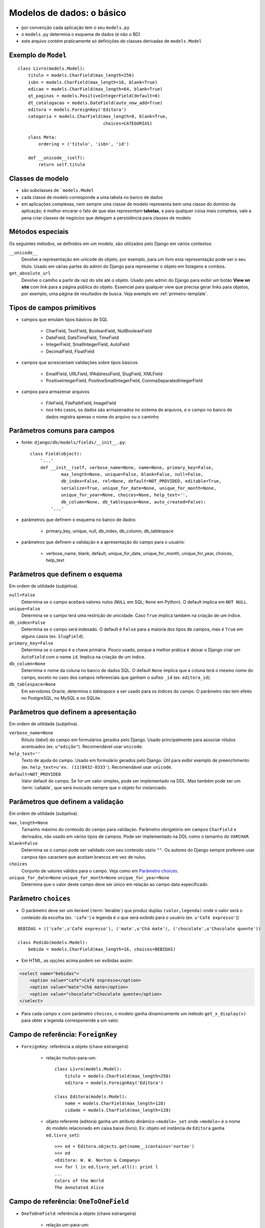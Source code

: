 .. Copyright 2009 Luciano G. S. Ramalho; alguns direitos reservados
   Este trabalho é distribuído sob a licença Creative Commons 3.0 BY-SA  
   (Atribuição-Compartilhamento pela mesma Licença 3.0). 
   Resumindo, você pode:
     - copiar, distribuir e exibir o texto e ilustrações
     - criar obras derivadas
   Sob as seguintes condições:
     - Atribuição: Você deve dar crédito ao autor original, mantendo este
       aviso em todos os arquivos derivados
     - Compartilhamento pela mesma Licença: se você alterar, transformar ou
       derivar outro trabalho a partir deste, você pode distribuir o trabalho
       resultante somente sob a mesma licença, ou uma similar e compatível

===============================
Modelos de dados: o básico
===============================

.. image:: _static/django-app-dir.*
   :align: right

- por convenção cada aplicação tem o seu ``models.py``

- o ``models.py`` determina o esquema de dados (e não o BD)

- este arquivo contém praticamente só definições de classes derivadas de ``models.Model``

------------------------------
Exemplo de ``Model``
------------------------------

::

    class Livro(models.Model):
        titulo = models.CharField(max_length=256)
        isbn = models.CharField(max_length=16, blank=True)
        edicao = models.CharField(max_length=64, blank=True)
        qt_paginas = models.PositiveIntegerField(default=0)
        dt_catalogacao = models.DateField(auto_now_add=True)
        editora = models.ForeignKey('Editora')
        categoria = models.CharField(max_length=8, blank=True, 
                                     choices=CATEGORIAS)

        class Meta:
            ordering = ('titulo', 'isbn', 'id')
        
        def __unicode__(self):
            return self.titulo

-----------------
Classes de modelo
-----------------

- são subclasses de ```models.Model``

- cada classe de modelo corresponde a uma tabela no banco de dados

- em aplicações complexas, nem sempre uma classe de modelo representa bem uma classe do domínio da aplicação; é melhor encarar o fato de que elas representam **tabelas**, e para qualquer coisa mais complexa, vale a pena criar classes de negócios que delegam a persistência para classes de modelo

------------------------------------
Métodos especiais
------------------------------------

Os seguintes métodos, se definidos em um modelo, são utilizados pelo Django em vários contextos:

``__unicode__``
    Devolve a representação em unicode do objeto; por exemplo, para um livro esta representação pode ser o seu título. Usado em várias partes do admin do Django para representar o objeto em listagens e combos.
    
``get_absolute_url``
    Devolve o camiho a partir da raiz do site até o objeto. Usado pelo admin do Django para exibir um botão **View on site** com link para a página pública do objeto. Essencial para qualquer view que precisa gerar links para objetos, por exemplo, uma página de resultados de busca. Veja exemplo em :ref:`primeiro-template`.

------------------------------
Tipos de campos primitivos
------------------------------

- campos que emulam tipos básicos de SQL

    - CharField, TextField, BooleanField, NullBooleanField
    
    - DateField, DateTimeField, TimeField

    - IntegerField, SmallIntegerField, AutoField
    
    - DecimalField, FloatField 

    
- campos que acrescentam validações sobre tipos básicos

    - EmailField, URLField, IPAddressField, SlugField, XMLField

    - PositiveIntegerField, PositiveSmallIntegerField, CommaSeparatedIntegerField

- campos para armazenar arquivos

    - FileField, FilePathField, ImageField
    
    - nos três casos, os dados são armazenados no sistema de arquivos, e o campo no banco de dados registra apenas o nome do arquivo ou o caminho
    
--------------------------------------------
Parâmetros comuns para campos
--------------------------------------------

- fonte: ``django/db/models/fields/__init__.py``::

    class Field(object):
        '...'
        def __init__(self, verbose_name=None, name=None, primary_key=False,
                max_length=None, unique=False, blank=False, null=False,
                db_index=False, rel=None, default=NOT_PROVIDED, editable=True,
                serialize=True, unique_for_date=None, unique_for_month=None,
                unique_for_year=None, choices=None, help_text='', 
                db_column=None, db_tablespace=None, auto_created=False):
            '...'
                
- parâmetros que definem o esquema no banco de dados:

    - primary_key, unique, null, db_index, db_column, db_tablespace

- parâmetros que definem a validação e a apresentação do campo para o usuário:

    - verbose_name, blank, default, unique_for_date, unique_for_month, unique_for_year, choices, help_text
    
--------------------------------------
Parâmetros que definem o esquema
--------------------------------------

Em ordem de utilidade (subjetiva).

``null=False``
    Determina se o campo aceitará valores nulos (``NULL`` em SQL; ``None`` em Python). O default implica em ``NOT NULL``.

``unique=False``
    Determina se o campo terá uma restrição de unicidade. Caso ``True`` implica também na criação de um índice.

``db_index=False``
    Determina se o campo será indexado. O default é ``False`` para a maioria dos tipos de campos, mas é ``True`` em alguns casos (ex. ``SlugField``).

``primary_key=False``
    Determina se o campo é a chave primária. Pouco usado, porque a melhor prática é deixar o Django criar um ``AutoField`` com o nome ``id``. Implica na criação de um índice.
    
``db_column=None``
    Determina o nome da coluna no banco de dados SQL. O default ``None`` implica que a coluna terá o mesmo nome do campo, exceto no caso dos campos referenciais que ganham o sufixo ``_id`` (ex. ``editora_id``). 

``db_tablespace=None``
    Em servidores Oracle, determina o `tablespace` a ser usado para os índices do campo. O parâmetro não tem efeito no PostgreSQL, no MySQL e no SQLite.

----------------------------------------------------
Parâmetros que definem a apresentação
----------------------------------------------------

Em ordem de utilidade (subjetiva).

``verbose_name=None``
    Rótulo (`label`) do campo em formulários gerados pelo Django. Usado principalmente para associar rótulos acentuados (ex. ``u"edição"``). Recomendável usar ``unicode``.

``help_text=''``
    Texto de ajuda do campo. Usado em formulário gerados pelo Django. Útil para exibir exemplo de preenchimento (ex. ``help_text=u'ex. (11)8432-0333'``). Recomendável usar ``unicode``.

``default=NOT_PROVIDED``
    Valor default do campo. Se for um valor simples, pode ser implementado na DDL. Mas também pode ser um :term:`callable`, que será invocado sempre que o objeto for instanciado.
    
----------------------------------------------------
Parâmetros que definem a validação
----------------------------------------------------

Em ordem de utilidade (subjetiva).

``max_length=None``
    Tamanho máximo do conteúdo do campo para validação. Parâmetro obrigatório em campos ``CharField`` e derivados; não usado em vários tipos de campos. Pode ser implementado na DDL como o tamanho do ``VARCHAR``.

``blank=False``
    Determina se o campo pode ser validado com seu conteúdo vazio ``""``. Os autores do Django sempre preferem usar campos tipo caractere que aceitam brancos em vez de nulos.

``choices``
    Conjunto de valores válidos para o campo. Veja como em `Parâmetro choices`_.

``unique_for_date=None`` ``unique_for_month=None`` ``unique_for_year=None``
    Determina que o valor deste campo deve ser único em relação ao campo data especificado.


--------------------------
Parâmetro ``choices``
--------------------------

- O parâmetro deve ser um iterável (:term:`iterable`) que produz duplas ``(valor,legenda)`` onde o valor será o conteúdo da escolha (ex. ``'cafe'``) e legenda é o que será exibido para o usuário (ex. ``u'Café expresso'``))

::

    BEBIDAS = (('cafe',u'Café expresso'), ('mate',u'Chá mate'), ('chocolate',u'Chocolate quente'))

    class Pedido(models.Model):
        bebida = models.CharField(max_length=16, choices=BEBIDAS)
        
- Em HTML, as opções acima podem ser exibidas assim:

.. code-block:: html
    
    <select name="bebidas">
        <option value="cafe">Café expresso</option>
        <option value="mate">Chá mate</option>
        <option value="chocolate">Chocolate quente</option>
    </select>

- Para cada campo ``x`` com parâmetro ``choices``, o modelo ganha dinamicamente um método ``get_x_display(v)`` para obter a legenda corresponende a um valor.

.. _fk-intro:
    
-----------------------------------------
Campo de referência: ``ForeignKey``
-----------------------------------------

- ``ForeignKey``: referência a objeto (chave estrangeira)

    - relação muitos-para-um::

        class Livro(models.Model):
            titulo = models.CharField(max_length=256)
            editora = models.ForeignKey('Editora')
            
        class Editora(models.Model):
            nome = models.CharField(max_length=128)
            cidade = models.CharField(max_length=128)

    
    - objeto referente (editora) ganha um atributo dinâmico ``«modelo»_set`` onde ``«modelo»`` é o nome do modelo relacionado em caixa baixa (livro). Ex: objeto ``ed`` instância de ``Editora`` ganha ``ed.livro_set``)::

        >>> ed = Editora.objects.get(nome__icontains='norton')
        >>> ed
        <Editora: W. W. Norton & Company>
        >>> for l in ed.livro_set.all(): print l
        ... 
        Colors of the World
        The Annotated Alice
        
-----------------------------------------
Campo de referência: ``OneToOneField``
-----------------------------------------

- ``OneToOneField``: referência a objeto (chave estrangeira)

    - relação um-para-um::
    
        class Criador(models.Model):
            nome = models.CharField(max_length=128)
            dt_nascimento = models.DateField(null=True, blank=True)
            livros = models.ManyToManyField(Livro, through='Credito')
        
        class Biografia(models.Model):
            sobre = models.OneToOneField(Criador)
            texto = models.TextField()

    - objeto referente (criador) ganha um atributo dinâmico com o nome do modelo relacionado em caixa baixa (ex: instância ``c`` de ``Criador`` ganha ``c.biografia``)::
            
        >>> lc = Criador.objects.get(id=1)
        >>> print lc.biografia.texto
        Charles Lutwidge Dodgson, ou Lewis Carrol foi um escritor e um matemático britânico...
        
-----------------------------------------
Campo de referência: ``ManyToManyField``
-----------------------------------------
        
- ``ManyToManyField``: referência a múltiplos objetos via tabela de ligação

    - relação muitos-para-muitos
    
    - objeto referente ganha um atributo dinâmico ``«modelo»_set`` (ver :ref:`fk-intro`)
    
    - a tabela de ligação pode ser implícita ou explícita via parâmetro ``through``
    
::

    class Livro(models.Model):
        titulo = models.CharField(max_length=256)
        editora = models.ForeignKey('Editora')
        assuntos = models.ManyToManyField('Assunto')
        criadores = models.ManyToManyField('Criador', through='Credito')
        
    class Credito(models.Model):
        livro = models.ForeignKey(Livro)
        criador = models.ForeignKey('Criador')
        papel = models.CharField(max_length=64)
        
    class Criador(models.Model):
        nome = models.CharField(max_length=128)
        dt_nascimento = models.DateField(null=True, blank=True)
        
------------------------------
Meta-opções para modelos (1)
------------------------------

Em ordem de utilidade (subjetiva).

``ordering``
    Estabelece a ordenação padrão dos resultados consultas a este modelo. O valor deste atributo é uma sequência de nomes de campos. Use ``-`` como prefixo de um campo para definir ordem descendente:: 
    
        ordering = ['-dt_publicacao', 'editoria']

``unique_together``
    Estabelece a restrição de unicidade para conjuntos de campos.
    
``verbose_name``, ``verbose_name_plural``
    Define o nome do modelo (singular e plural) para apresentação na interface administrativa.

``get_latest_by``
    Estabelece o campo ``DateTime`` a ser usado como critério para o método de consulta ``latest``.

.. _meta-mod-2:
        
----------------------------------
Meta-opções para modelos (2)
----------------------------------

``order_with_respect_to``
    Estabelece qual campo ``ForeignKey`` determina a ordem relativa dos itens. Ver :ref:`ordenar-relacionados`.
        
``abstract``
    Define que este é um modelo abstrato (:term:`abstract model`), que não será persistido em uma tabela mas será usado para definir um esquema reutilizável por herança.
    
``db_table``
    Define o nome da tabela que corresponde ao modelo. Quando esta opção não é usada o nome da tabela é ``aplicao_modelo`` (ex.: ``catalogo_livro`` é o modelo ``Livro`` da aplicação ``catalogo``.    

``db_tablespace``
    Estabelece o *tablespace* que será usado para armazenar os dados deste modelo. Não tem efeito na maioria dos bancos de dados suportados pelo Django 1.0.


